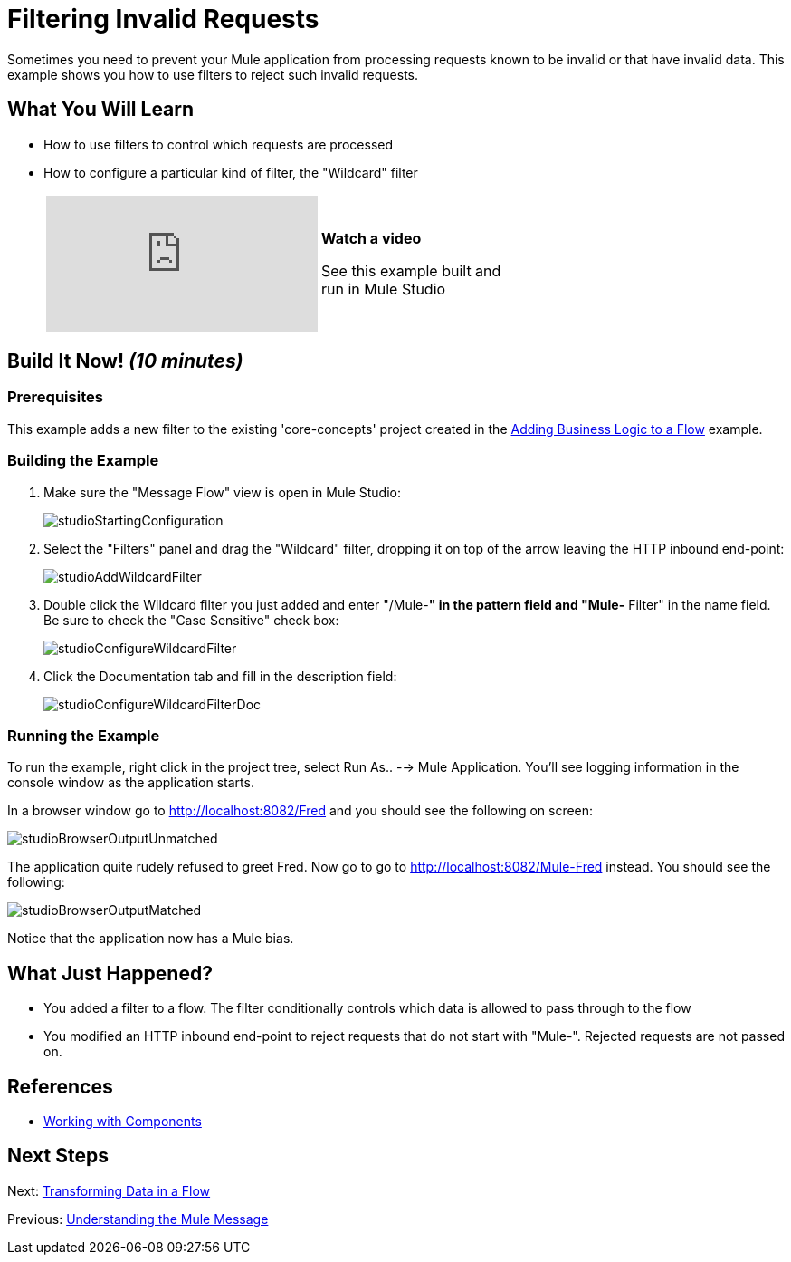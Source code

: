 = Filtering Invalid Requests

Sometimes you need to prevent your Mule application from processing requests known to be invalid or that have invalid data. This example shows you how to use filters to reject such invalid requests.

== What You Will Learn

* How to use filters to control which requests are processed
* How to configure a particular kind of filter, the "Wildcard" filter
+
[width="65",cols="20a,75a"]
|===
|
video::K4aYKIVh1_M[youtube] |
*Watch a video*

See this example built and run in Mule Studio
|===

== Build It Now! _(10 minutes)_

=== Prerequisites

This example adds a new filter to the existing 'core-concepts' project created in the link:/docs/display/33X/Adding+Business+Logic+to+a+Flow[Adding Business Logic to a Flow] example.

=== Building the Example

. Make sure the "Message Flow" view is open in Mule Studio:
+
image:studioStartingConfiguration.png[studioStartingConfiguration]
+
. Select the "Filters" panel and drag the "Wildcard" filter, dropping it on top of the arrow leaving the HTTP inbound end-point:
+
image:studioAddWildcardFilter.png[studioAddWildcardFilter]

. Double click the Wildcard filter you just added and enter "/Mule-**" in the pattern field and "Mule-** Filter" in the name field. Be sure to check the "Case Sensitive" check box:
+
image:studioConfigureWildcardFilter.png[studioConfigureWildcardFilter]

. Click the Documentation tab and fill in the description field:
+
image:studioConfigureWildcardFilterDoc.png[studioConfigureWildcardFilterDoc]

=== Running the Example

To run the example, right click in the project tree, select Run As.. --> Mule Application. You'll see logging information in the console window as the application starts.

In a browser window go to http://localhost:8082/Fred and you should see the following on screen:

image:studioBrowserOutputUnmatched.png[studioBrowserOutputUnmatched]

The application quite rudely refused to greet Fred. Now go to go to http://localhost:8082/Mule-Fred instead. You should see the following:

image:studioBrowserOutputMatched.png[studioBrowserOutputMatched]

Notice that the application now has a Mule bias.

== What Just Happened?

* You added a filter to a flow. The filter conditionally controls which data is allowed to pass through to the flow
* You modified an HTTP inbound end-point to reject requests that do not start with "Mule-". Rejected requests are not passed on.

== References

* link:/docs/display/33X/Developing+Components[Working with Components]

== Next Steps

Next: link:/docs/display/33X/Transforming+Data+in+a+Flow[Transforming Data in a Flow]

Previous: link:/docs/display/33X/Understanding+the+Mule+Message[Understanding the Mule Message]
